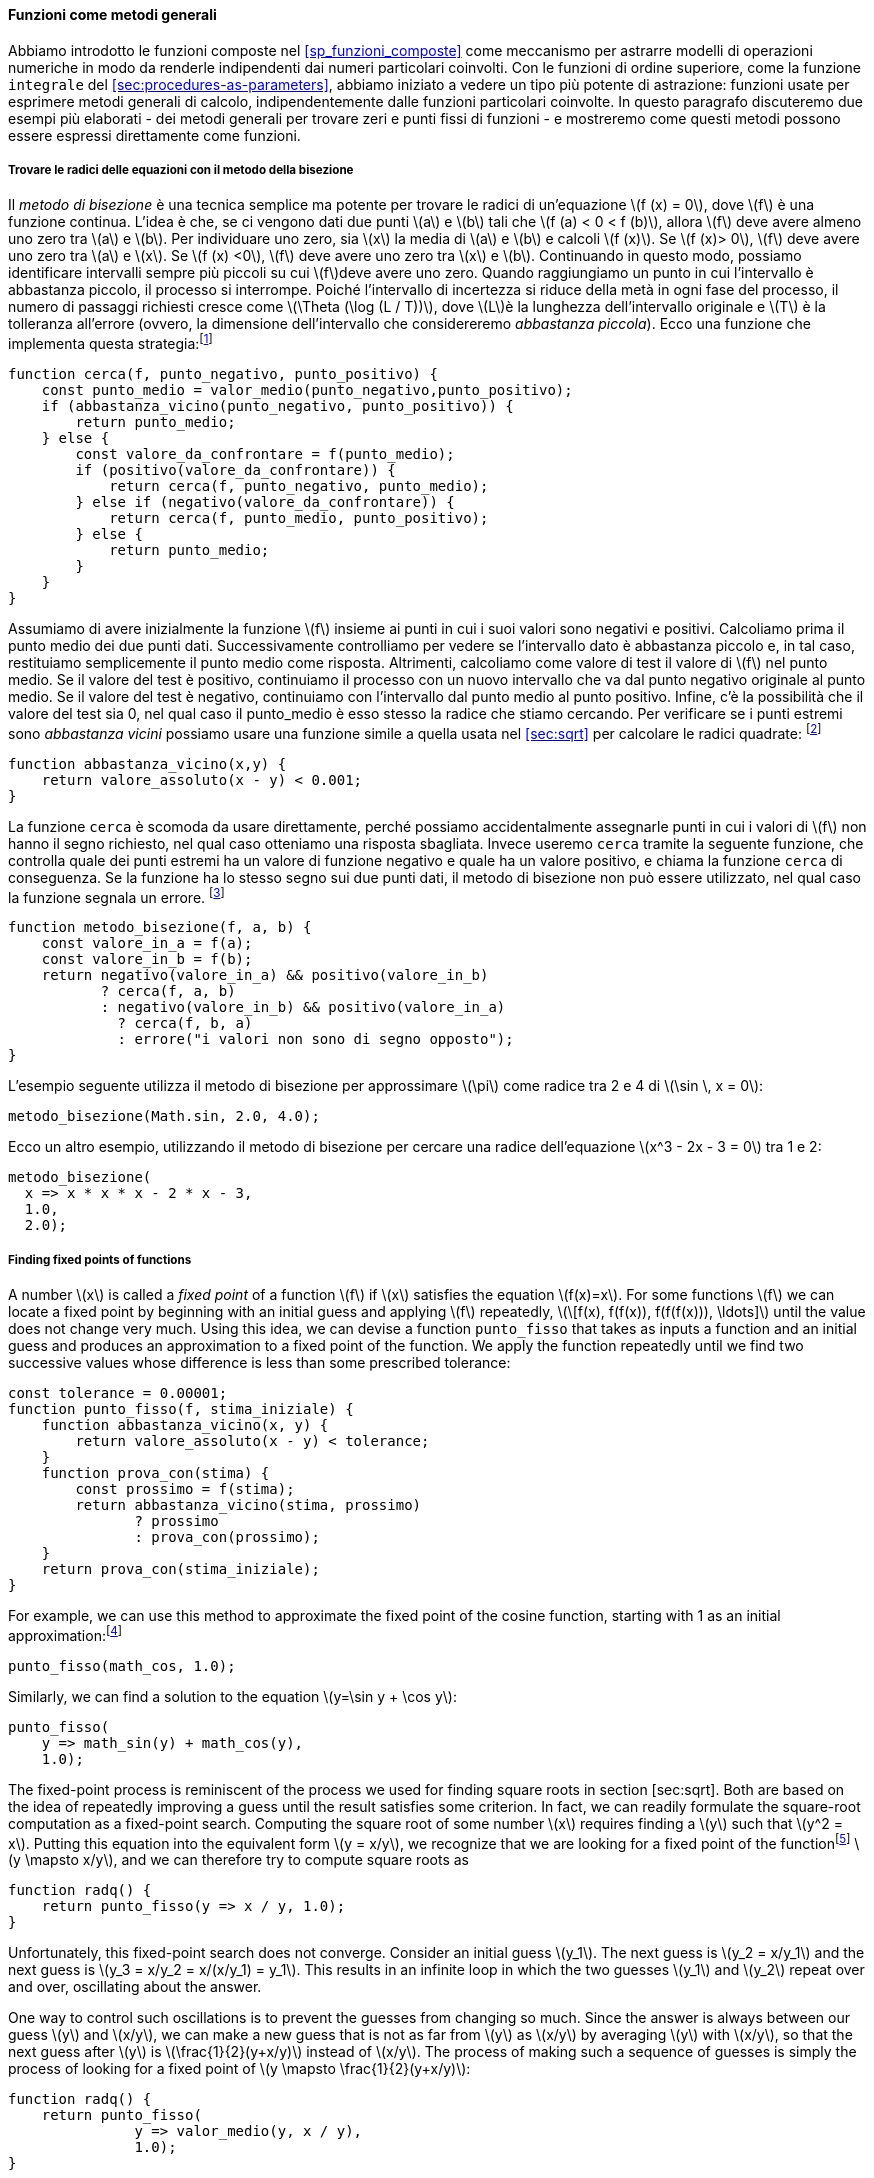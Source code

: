[[sec:proc-general-methods]]
==== Funzioni come metodi generali

//We introduced compound functions in section [sec:compound-procedures] as a mechanism for abstracting patterns of numerical operations so as to make them independent of the particular numbers involved. With higher-order functions, such as the `integral` function of section [sec:procedures-as-parameters], we began to see a more powerful kind of abstraction: functions used to express general methods of computation, independent of the particular functions involved. In this section we discuss two more elaborate examples—general methods for finding zeros and fixed points of functions—and show how these methods can be expressed directly as functions.
Abbiamo introdotto le funzioni composte nel <<sp_funzioni_composte>> come meccanismo per astrarre modelli di operazioni numeriche in modo da renderle indipendenti dai numeri particolari coinvolti. Con le funzioni di ordine superiore, come la funzione `integrale` del <<sec:procedures-as-parameters>>, abbiamo iniziato a vedere un tipo più potente di astrazione: funzioni usate per esprimere metodi generali di calcolo, indipendentemente dalle funzioni particolari coinvolte. In questo paragrafo discuteremo due esempi più elaborati - dei metodi generali per trovare zeri e punti fissi di funzioni - e mostreremo come questi metodi possono essere espressi direttamente come funzioni.

[[finding-roots-of-equations-by-the-half-interval-method]]
===== Trovare le radici delle equazioni con il metodo della bisezione

//The _half-interval method_ is a simple but powerful technique for finding roots of an equation latexmath:[$f(x)=0$], where latexmath:[$f$] is a continuous function. The idea is that, if we are given points latexmath:[$a$] and latexmath:[$b$] such that latexmath:[$f(a) < 0 < f(b)$], then latexmath:[$f$] must have at least one zero between latexmath:[$a$] and latexmath:[$b$]. To locate a zero, let latexmath:[$x$] be the average of latexmath:[$a$] and latexmath:[$b$] and compute latexmath:[$f(x)$]. If latexmath:[$f(x) > 0$], then latexmath:[$f$] must have a zero between latexmath:[$a$] and latexmath:[$x$]. If latexmath:[$f(x) < 0$], then latexmath:[$f$] must have a zero between latexmath:[$x$] and latexmath:[$b$]. Continuing in this way, we can identify smaller and smaller intervals on which latexmath:[$f$] must have a zero. When we reach a point where the interval is small enough, the process stops. Since the interval of uncertainty is reduced by half at each step of the process, the number of steps required grows as latexmath:[$\Theta(\log( L/T))$], where latexmath:[$L$] is the length of the original interval and latexmath:[$T$] is the error tolerance (that is, the size of the interval we will consider ``small enough''). Here is a function that implements this strategy:footnote:[Note that we slightly extend the syntax of conditional statements described in section [sec:lambda] by admitting another conditional statement in place of the block following `else`.]
Il __metodo di bisezione__ è una tecnica semplice ma potente per trovare le radici di un'equazione latexmath:[f (x) = 0], dove latexmath:[f] è una funzione continua. L'idea è che, se ci vengono dati due punti latexmath:[a] e latexmath:[b] tali che latexmath:[f (a) < 0 < f (b)], allora latexmath:[f] deve avere almeno uno zero tra latexmath:[a] e latexmath:[b]. Per individuare uno zero, sia latexmath:[x] la media di latexmath:[a] e latexmath:[b] e calcoli latexmath:[f (x)]. Se latexmath:[f (x)> 0], latexmath:[f] deve avere uno zero tra latexmath:[a] e latexmath:[x]. Se latexmath:[f (x) <0], latexmath:[f] deve avere uno zero tra latexmath:[x] e latexmath:[b]. Continuando in questo modo, possiamo identificare intervalli sempre più piccoli su cui latexmath:[f]deve avere uno zero. Quando raggiungiamo un punto in cui l'intervallo è abbastanza piccolo, il processo si interrompe. Poiché l'intervallo di incertezza si riduce della metà in ogni fase del processo, il numero di passaggi richiesti cresce come latexmath:[\Theta (\log (L / T))], dove latexmath:[L]è la lunghezza dell'intervallo originale e latexmath:[T] è la tolleranza all'errore (ovvero, la dimensione dell'intervallo che considereremo __abbastanza piccola__). Ecco una funzione che implementa questa strategia:footnote:[Nota che estendiamo leggermente la sintassi delle istruzioni condizionali descritte nel <<sec:lambda>> ammettendo un'altra istruzione condizionale al posto del blocco che segue "else".]

[source,javascript]
----
function cerca(f, punto_negativo, punto_positivo) {
    const punto_medio = valor_medio(punto_negativo,punto_positivo);
    if (abbastanza_vicino(punto_negativo, punto_positivo)) {
        return punto_medio;
    } else {
        const valore_da_confrontare = f(punto_medio);
        if (positivo(valore_da_confrontare)) {
            return cerca(f, punto_negativo, punto_medio);
        } else if (negativo(valore_da_confrontare)) {
            return cerca(f, punto_medio, punto_positivo);
        } else {
            return punto_medio;
        }
    }
}
----

//We assume that we are initially given the function latexmath:[$f$] together with points at which its values are negative and positive. We first compute the punto_medio of the two given points. Next we check to see if the given interval is small enough, and if so we simply return the punto_medio as our answer. Otherwise, we compute as a test value the value of latexmath:[$f$] at the punto_medio. If the test value is positive, then we continue the process with a new interval running from the original negative point to the punto_medio. If the test value is negative, we continue with the interval from the punto_medio to the positive point. Finally, there is the possibility that the test value is 0, in which case the punto_medio is itself the root we are searching for. To test whether the endpoints are ``close enough'' we can use a function similar to the one used in section [sec:sqrt] for computing square roots:footnote:[We have used 0.001 as a representative ``small'' number to indicate a tolerance for the acceptable error in a calculation. The appropriate tolerance for a real calculation depends upon the problem to be solved and the limitations of the computer and the algorithm. This is often a very subtle consideration, requiring help from a numerical analyst or some other kind of magician.]
Assumiamo di avere inizialmente la funzione latexmath:[f] insieme ai punti in cui i suoi valori sono negativi e positivi. Calcoliamo prima il punto medio dei due punti dati. Successivamente controlliamo per vedere se l'intervallo dato è abbastanza piccolo e, in tal caso, restituiamo semplicemente il punto medio come risposta. Altrimenti, calcoliamo come valore di test il valore di latexmath:[f] nel punto medio. Se il valore del test è positivo, continuiamo il processo con un nuovo intervallo che va dal punto negativo originale al punto medio. Se il valore del test è negativo, continuiamo con l'intervallo dal punto medio al punto positivo. Infine, c'è la possibilità che il valore del test sia 0, nel qual caso il punto_medio è esso stesso la radice che stiamo cercando. Per verificare se i punti estremi sono __abbastanza vicini__ possiamo usare una funzione simile a quella usata nel <<sec:sqrt>> per calcolare le radici quadrate: footnote:[Abbiamo usato 0.001 come un numero __piccolo__ rappresentativo per indicare una tolleranza per l'errore accettabile in un calcolo. La tolleranza appropriata per un calcolo reale dipende dal problema da risolvere e dai limiti del computer e dell'algoritmo. Questa è spesso una considerazione molto raffinata, che richiede l'aiuto di un analista numerico o di qualche altro tipo di mago.]

[source,javascript]
----
function abbastanza_vicino(x,y) {
    return valore_assoluto(x - y) < 0.001;
}
----

//The function `search` is awkward to use directly, because we can accidentally give it points at which latexmath:[$f$]’s values do not have the required sign, in which case we get a wrong answer. Instead we will use `search` via the following function, which checks to see which of the endpoints has a negative function value and which has a positive value, and calls the `search` function accordingly. If the function has the same sign on the two given points, the half-interval method cannot be used, in which case the function signals an error.footnote:[This can be accomplished using `error`, which takes as argument a string that is printed as error message along with the number of the program line that gave rise to the call of `error`.]
La funzione `cerca` è scomoda da usare direttamente, perché possiamo accidentalmente assegnarle punti in cui i valori di latexmath:[f] non hanno il segno richiesto, nel qual caso otteniamo una risposta sbagliata. Invece useremo `cerca` tramite la seguente funzione, che controlla quale dei punti estremi ha un valore di funzione negativo e quale ha un valore positivo, e chiama la funzione `cerca` di conseguenza. Se la funzione ha lo stesso segno sui due punti dati, il metodo di bisezione non può essere utilizzato, nel qual caso la funzione segnala un errore. footnote:[Questo può essere ottenuto utilizzando `errore`, che prende come argomento una stringa che viene stampato come messaggio di errore insieme al numero della riga del programma che ha dato origine alla chiamata di "errore".]

[source,javascript]
----
function metodo_bisezione(f, a, b) {
    const valore_in_a = f(a);
    const valore_in_b = f(b);
    return negativo(valore_in_a) && positivo(valore_in_b)
           ? cerca(f, a, b)
           : negativo(valore_in_b) && positivo(valore_in_a)
             ? cerca(f, b, a)
             : errore("i valori non sono di segno opposto");
}
----

//The following example uses the half-interval method to approximate latexmath:[$\pi$] as the root between 2 and 4 of latexmath:[$\sin\, x = 0$]:
L'esempio seguente utilizza il metodo di bisezione per approssimare latexmath:[\pi] come radice tra 2 e 4 di latexmath:[\sin \, x = 0]:

[source,javascript]
----
metodo_bisezione(Math.sin, 2.0, 4.0);
----

//Here is another example, using the half-interval method to search for a root of the equation latexmath:[$x^3 - 2x - 3 = 0$] between 1 and 2:
Ecco un altro esempio, utilizzando il metodo di bisezione per cercare una radice dell'equazione latexmath:[x^3 - 2x - 3 = 0] tra 1 e 2:

[source,javascript]
----
metodo_bisezione(
  x => x * x * x - 2 * x - 3,
  1.0,
  2.0);
----

[[finding-fixed-points-of-functions]]
===== Finding fixed points of functions

A number latexmath:[$x$] is called a _fixed point_ of a function latexmath:[$f$] if latexmath:[$x$] satisfies the equation latexmath:[$f(x)=x$]. For some functions latexmath:[$f$] we can locate a fixed point by beginning with an initial guess and applying latexmath:[$f$] repeatedly, latexmath:[\[f(x), f(f(x)), f(f(f(x))), \ldots\]] until the value does not change very much. Using this idea, we can devise a function `punto_fisso` that takes as inputs a function and an initial guess and produces an approximation to a fixed point of the function. We apply the function repeatedly until we find two successive values whose difference is less than some prescribed tolerance:

[source,javascript]
----
const tolerance = 0.00001;
function punto_fisso(f, stima_iniziale) {
    function abbastanza_vicino(x, y) {
        return valore_assoluto(x - y) < tolerance;
    }
    function prova_con(stima) {
        const prossimo = f(stima);
        return abbastanza_vicino(stima, prossimo)
               ? prossimo
               : prova_con(prossimo);
    }
    return prova_con(stima_iniziale);
}
----

For example, we can use this method to approximate the fixed point of the cosine function, starting with 1 as an initial approximation:footnote:[Try this during a boring lecture: Set your calculator to radians mode and then repeatedly press the latexmath:[$\cos$] button until you obtain the fixed point.]

[source,javascript]
----
punto_fisso(math_cos, 1.0);
----

Similarly, we can find a solution to the equation latexmath:[$y=\sin y + \cos y$]:

[source,javascript]
----
punto_fisso(
    y => math_sin(y) + math_cos(y),
    1.0);
----

The fixed-point process is reminiscent of the process we used for finding square roots in section [sec:sqrt]. Both are based on the idea of repeatedly improving a guess until the result satisfies some criterion. In fact, we can readily formulate the square-root computation as a fixed-point search. Computing the square root of some number latexmath:[$x$] requires finding a latexmath:[$y$] such that latexmath:[$y^2 = x$]. Putting this equation into the equivalent form latexmath:[$y = x/y$], we recognize that we are looking for a fixed point of the functionfootnote:[latexmath:[$\mapsto$] (pronounced ``maps to'') is the mathematician’s way of writing lambda expressions. latexmath:[$y \mapsto x/y$] means `y => x / y`, that is, the function whose value at latexmath:[$y$] is latexmath:[$x/y$].] latexmath:[$y \mapsto x/y$], and we can therefore try to compute square roots as

[source,javascript]
----
function radq() {
    return punto_fisso(y => x / y, 1.0);
}
----

Unfortunately, this fixed-point search does not converge. Consider an initial guess latexmath:[$y_1$]. The next guess is latexmath:[$y_2 = x/y_1$] and the next guess is latexmath:[$y_3 = x/y_2 = x/(x/y_1) = y_1$]. This results in an infinite loop in which the two guesses latexmath:[$y_1$] and latexmath:[$y_2$] repeat over and over, oscillating about the answer.

One way to control such oscillations is to prevent the guesses from changing so much. Since the answer is always between our guess latexmath:[$y$] and latexmath:[$x/y$], we can make a new guess that is not as far from latexmath:[$y$] as latexmath:[$x/y$] by averaging latexmath:[$y$] with latexmath:[$x/y$], so that the next guess after latexmath:[$y$] is latexmath:[$\frac{1}{2}(y+x/y)$] instead of latexmath:[$x/y$]. The process of making such a sequence of guesses is simply the process of looking for a fixed point of latexmath:[$y \mapsto \frac{1}{2}(y+x/y)$]:

[source,javascript]
----
function radq() {
    return punto_fisso(
               y => valor_medio(y, x / y),
               1.0);
}
----

(Note that latexmath:[$y=\frac{1}{2}(y+x/y)$] is a simple transformation of the equation latexmath:[$y=x/y$]; to derive it, add latexmath:[$y$] to both sides of the equation and divide by 2.)

With this modification, the square-root function works. In fact, if we unravel the definitions, we can see that the sequence of approximations to the square root generated here is precisely the same as the one generated by our original square-root function of section [sec:sqrt]. This approach of averaging successive approximations to a solution, a technique we call , often aids the convergence of fixed-point searches.

[[ex:unlabeled14]]
Exercise
====
Show that the golden ratio latexmath:[$\phi$] (section [sec:tree-recursion]) is a fixed point of the transformation latexmath:[$x \mapsto 1 + 1/x$], and use this fact to compute latexmath:[$\phi$] by means of the `punto_fisso` function.
====

////
[[solution]]
==== Solution

The fixed point of the function is latexmath:[\[1 + 1 / x = x\]] Solving for x, we get latexmath:[\[x^2 = x + 1\]] latexmath:[\[x^2 - x - 1 = 0\]] Using the quadratic equation to solve for latexmath:[$x$], we find that one of the roots of this equation is the golden ratio latexmath:[$(1+\sqrt{5})/2$].

[source,javascript]
----
punto_fisso(x => 1 + (1 / x), 1.0);
----
////

[[exercise]]
Exercise
====
Modify `punto_fisso` so that it prints the sequence of approximations it generates, using the primitive function `display` shown in exercise [ex:search-for-primes]. Then find a solution to latexmath:[$x^x = 1000$] by finding a fixed point of latexmath:[$x \mapsto \log(1000)/\log(x)$]. (Use the primitive function `math_log` which computes natural logarithms.) Compare the number of steps this takes with and without average damping. (Note that you cannot start `punto_fisso` with a guess of 1, as this would cause division by latexmath:[$\log(1)=0$].) [ex:log-fixed-point]
====

////
[[solution-1]]
==== Solution

We modify the function `punto_fisso` as follows:

[source,javascript]
----
const tolerance = 0.00001;
function punto_fisso(f, stima_iniziale) {
    function abbastanza_vicino(x, y) {
        return valore_assoluto(x - y) < tolerance;
    }
    function prova_con(stima) {
        display(stima);
        const next = f(stima);
        return abbastanza_vicino(stima, prossimo)
               ? next
               : prova_con(prossimo);
    }
    return prova_con(stima_iniziale);
}
----

Here is a version with average dampening built-in:

[source,javascript]
----
function punto_fisso_with_average_dampening(f, stima_iniziale) {
    function abbastanza_vicino(x, y) {
        return valore_assoluto(x - y) < tolerance;
    }
    function prova_con(stima) {
        display(stima);
        const next = (stima + f(stima)) / 2;
        return abbastanza_vicino(stima, prossimo)
               ? next
               : prova_con(prossimo);
    }
    return prova_con(stima_iniziale);
}
----
////

[[ex:continued-fractions]]
Exercise
====
* An infinite _continued fraction_ is an expression of the form latexmath:[\[f={\dfrac{N_1}{D_1+
          \dfrac{N_2}{D_2+
          \dfrac{N_3}{D_3+\cdots }}}}\]] As an example, one can show that the infinite continued fraction expansion with the latexmath:[$N_i$] and the latexmath:[$D_i$] all equal to 1 produces latexmath:[$1/\phi$], where latexmath:[$\phi$] is the golden ratio (described in section [sec:tree-recursion]). One way to approximate an infinite continued fraction is to truncate the expansion after a given number of terms. Such a truncation—a so-called _latexmath:[$k$]-term finite continued fraction_—has the form latexmath:[\[{\dfrac{N_1}{D_1 +
          \dfrac{N_2}{\ddots +
          \dfrac{N_K}{D_K}}}}\]] Suppose that `n` and `d` are functions of one argument (the term index latexmath:[$i$]) that return the latexmath:[$N_i$] and latexmath:[$D_i$] of the terms of the continued fraction. Declare a function `cont_frac` such that evaluating `cont_frac(n, d, k)` computes the value of the latexmath:[$k$]-term finite continued fraction. Check your function by approximating latexmath:[$1/\phi$] using
+
[source,javascript]
----
cont_frac(i => 1.0,
          i => 1.0,
          k);
----
+
for successive values of `k`. How large must you make `k` in order to get an approximation that is accurate to 4 decimal places?
* If your `cont_frac` function generates a recursive process, write one that generates an iterative process. If it generates an iterative process, write one that generates a recursive process.
====

////
[[solution-2]]
==== Solution

[source,javascript]
----
//recursive process
function cont_frac(n, d, k) {
    function fraction(i) {
        return i > k
               ? 0
               : n(i) / (d(i) + fraction(i + 1));
    }
    return fraction(1);
}
----

[source,javascript]
----
//iterative process
function cont_frac(n, d, k) {
    function fraction(i, current) {
        return i === 0
               ? current
               : fraction(i - 1, n(i) / (d(i) + current));
    }
    return fraction(k, 0);
}
----
////

.Exercise
====
In 1737, the Swiss mathematician Leonhard Euler published a memoir _De Fractionibus Continuis_, which included a continued fraction expansion for latexmath:[$e-2$], where latexmath:[$e$] is the base of the natural logarithms. In this fraction, the latexmath:[$N_i$] are all 1, and the latexmath:[$D_i$] are successively 1, 2, 1, 1, 4, 1, 1, 6, 1, 1, 8, …. Write a program that uses your `cont_frac` function from exercise [ex:continued-fractions] to approximate latexmath:[$e$], based on Euler’s expansion.
====

////
[[solution-3]]
==== Solution

[source,javascript]
----
2 + cont_frac(i => 1,  
              i => (i + 1) % 3 < 1 ? 2 * (i + 1) / 3 : 1,
              20);
----
////

.Exercise
====
A continued fraction representation of the tangent function was published in 1770 by the German mathematician J.H. Lambert: latexmath:[\[\tan x={\dfrac{x}{1-
      \dfrac{x^2}{3-
      \dfrac{x^2}{5-
      \dfrac{x^2}{ \ddots }}}}}\]] where latexmath:[$x$] is in radians. Declare a function `tan_cf(x, k)` that computes an approximation to the tangent function based on Lambert’s formula. As in exercise [ex:continued-fractions], `k` specifies the number of terms to compute.
====

////
[[solution-4]]
==== Solution

[source,javascript]
----
function tan_cf(x, k) {
    return cont_frac(i => i === 1 ? x : - x * x,  
                     i => 2 * i - 1,
                     k);
}
----
////

//